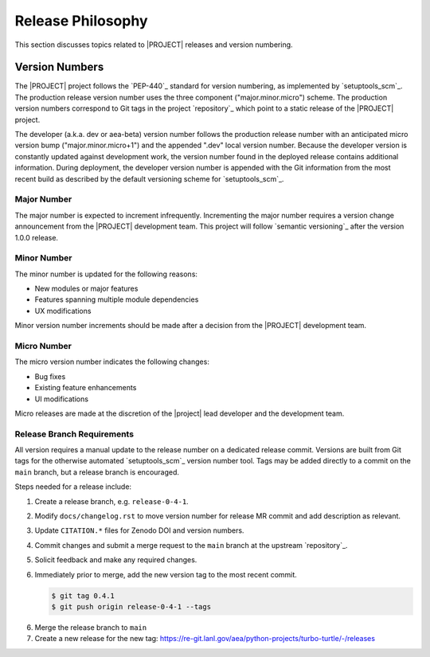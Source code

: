 .. _releasephilosophy:

##################
Release Philosophy
##################

This section discusses topics related to |PROJECT| releases and version numbering.

Version Numbers
===============

The |PROJECT| project follows the `PEP-440`_ standard for version numbering, as
implemented by `setuptools_scm`_. The production release version number uses the
three component ("major.minor.micro") scheme. The production version numbers
correspond to Git tags in the project `repository`_ which point to a static
release of the |PROJECT| project.

The developer (a.k.a. dev or aea-beta) version number follows the production release
number with an anticipated micro version bump ("major.minor.micro+1") and the
appended ".dev" local version number. Because the developer version is
constantly updated against development work, the version number found in the
deployed release contains additional information. During deployment, the
developer version number is appended with the Git information from the most
recent build as described by the default versioning scheme for
`setuptools_scm`_.

************
Major Number
************

The major number is expected to increment infrequently. Incrementing the major
number requires a version change announcement from the |PROJECT| development
team. This project will follow `semantic versioning`_ after the version 1.0.0
release.

************
Minor Number
************

The minor number is updated for the following reasons:

* New modules or major features
* Features spanning multiple module dependencies
* UX modifications

Minor version number increments should be made after
a decision from the |PROJECT| development team.

************
Micro Number
************

The micro version number indicates the following changes:

* Bug fixes
* Existing feature enhancements
* UI modifications

Micro releases are made at the discretion of the |project| lead developer and
the development team.

.. _releasebranchreq:

***************************
Release Branch Requirements
***************************

All version requires a manual update to the release number on a dedicated release commit. Versions are built from Git
tags for the otherwise automated `setuptools_scm`_ version number tool. Tags may be added directly to a commit on the
``main`` branch, but a release branch is encouraged.

Steps needed for a release include:

1. Create a release branch, e.g. ``release-0-4-1``.
2. Modify ``docs/changelog.rst`` to move version number for release MR commit and add description as relevant.
3. Update ``CITATION.*`` files for Zenodo DOI and version numbers.
4. Commit changes and submit a merge request to the ``main`` branch at the upstream `repository`_.
5. Solicit feedback and make any required changes.
6. Immediately prior to merge, add the new version tag to the most recent commit.

   .. code-block::

      $ git tag 0.4.1
      $ git push origin release-0-4-1 --tags

6. Merge the release branch to ``main``
7. Create a new release for the new tag: https://re-git.lanl.gov/aea/python-projects/turbo-turtle/-/releases
